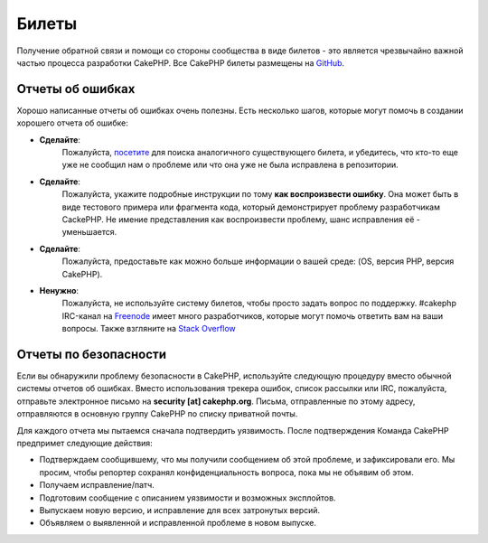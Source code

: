 Билеты
######

Получение обратной связи и помощи со стороны сообщества в виде билетов - это
является чрезвычайно важной частью процесса разработки CakePHP. Все CakePHP
билеты размещены на `GitHub <https://github.com/cakephp/cakephp/issues>`_.

Отчеты об ошибках
=================

Хорошо написанные отчеты об ошибках очень полезны. Есть несколько шагов,
которые могут помочь в создании хорошего отчета об ошибке:

* **Сделайте**:
   Пожалуйста, `посетите <https://github.com/cakephp/cakephp/search?q=it+is+broken&ref=cmdform&type=Issues>`_
   для поиска аналогичного существующего билета, и убедитесь, что кто-то еще уже не сообщил нам о проблеме или что
   она уже не была исправлена в репозитории.
* **Сделайте**:
   Пожалуйста, укажите подробные инструкции по тому **как воспроизвести ошибку**.
   Она может быть в виде тестового примера или фрагмента кода, который демонстрирует проблему разработчикам CackePHP.
   Не имение представления как воспроизвести проблему, шанс исправления её - уменьшается.
* **Сделайте**:
   Пожалуйста, предоставьте как можно больше информации о вашей среде: (OS,
   версия PHP, версия CakePHP).
* **Ненужно**:
   Пожалуйста, не используйте систему билетов, чтобы просто задать вопрос по поддержку.
   #cakephp IRC-канал на `Freenode <https://webchat.freenode.net>`__ имеет много разработчиков, которые
   могут помочь ответить вам на ваши вопросы. Также взгляните на
   `Stack Overflow <https://stackoverflow.com/questions/tagged/cakephp>`__

Отчеты по безопасности
======================

Если вы обнаружили проблему безопасности в CakePHP, используйте следующую процедуру
вместо обычной системы отчетов об ошибках. Вместо использования трекера ошибок,
список рассылки или IRC, пожалуйста, отправьте электронное письмо на **security [at] cakephp.org**.
Письма, отправленные по этому адресу, отправляются в основную группу CakePHP по списку приватной почты.

Для каждого отчета мы пытаемся сначала подтвердить уязвимость. После подтверждения
Команда CakePHP предпримет следующие действия:

* Подтверждаем сообщившему, что мы получили сообщением об этой проблеме, и зафиксировали его.
  Мы просим, чтобы репортер сохранял конфиденциальность вопроса, пока мы не объявим об этом.

* Получаем исправление/патч.
* Подготовим сообщение с описанием уязвимости и возможных эксплойтов.
* Выпускаем новую версию, и исправление для всех затронутых версий.
* Объявляем о выявленной и исправленной проблеме в новом выпуске.

.. meta::
    :title lang=ru: Билеты
    :keywords lang=ru: система отчетов об ошибках, фрагмент кода, отчеты о безопасности, частная рассылка, объявление о выпуске, Google, система билетов, основная команда, проблема с безопасностью, отслеживание ошибок, канал irc, тестовые примеры, вопросы поддержки, отчет об ошибках, проблемы безопасности, отчеты об ошибках, уязвимость, хранилище
